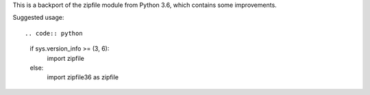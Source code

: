 This is a backport of the zipfile module from Python 3.6, which contains some
improvements.

Suggested usage::

.. code:: python

    if sys.version_info >= (3, 6):
        import zipfile
    else:
        import zipfile36 as zipfile
